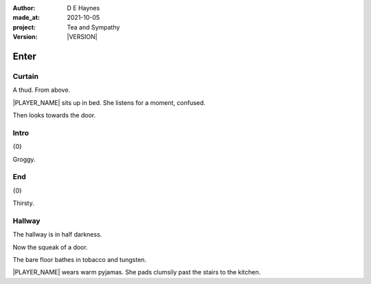.. |VERSION| property:: tas.story.version

:author:    D E Haynes
:made_at:   2021-10-05
:project:   Tea and Sympathy
:version:   |VERSION|

.. entity:: PLAYER
   :types:  tas.types.Character
   :states: tas.types.Motivation.player

.. entity:: NPC
   :types:  tas.types.Character
   :states: tas.types.Motivation.acting

.. entity:: MUG
   :types:  tas.types.Container

.. entity:: DRAMA
   :types:  tas.sympathy.Sympathy
   :states: tas.types.Journey.mentor
            tas.types.Operation.normal

.. entity:: SETTINGS
   :types:  turberfield.catchphrase.render.Settings

Enter
=====

Curtain
-------

.. condition:: PLAYER.state tas.types.Location.bedroom
.. condition:: DRAMA.state 0

A thud. From above.

|PLAYER_NAME| sits up in bed. She listens for a moment, confused.

Then looks towards the door.

.. property:: DRAMA.prompt Type 'help'. Or 'again' to read once more.
.. property:: DRAMA.state 1

Intro
-----

.. condition:: PLAYER.state tas.types.Location.bedroom
.. condition:: DRAMA.state 1

{0}

Groggy.

.. property:: DRAMA.state 2

End
---

.. condition:: PLAYER.state tas.types.Location.bedroom
.. condition:: DRAMA.state 2

{0}

Thirsty.

.. property:: DRAMA.state tas.teatime.Operation.paused
.. property:: DRAMA.state 1

Hallway
-------

.. condition:: DRAMA.state 9

The hallway is in half darkness.

Now the squeak of a door.

The bare floor bathes in tobacco and tungsten.

|PLAYER_NAME| wears warm pyjamas. She pads clumsily past the stairs to
the kitchen.


.. |NPC_NAME| property:: NPC.name
.. |PLAYER_NAME| property:: PLAYER.name
